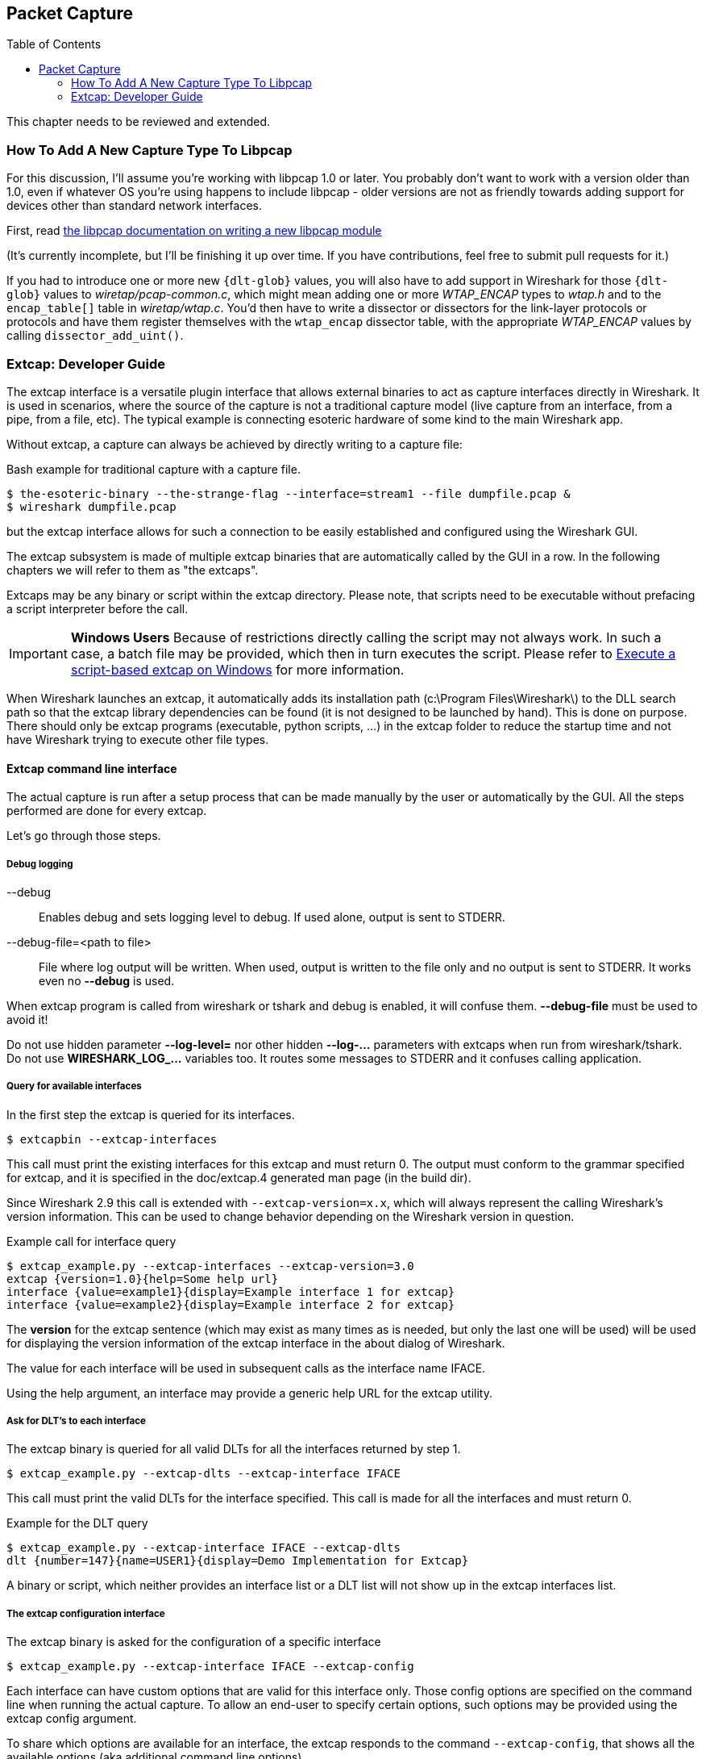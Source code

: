 :toc: macro

// WSDG Chapter Capture

[[ChapterCapture]]

== Packet Capture

toc::[]

****
This chapter needs to be reviewed and extended.
****

[[ChCaptureAddLibpcap]]

=== How To Add A New Capture Type To Libpcap

For this discussion, I'll assume you're working with libpcap 1.0 or
later.  You probably don't want to work with a version older than 1.0,
even if whatever OS you're using happens to include libpcap - older
versions are not as friendly towards adding support for devices other
than standard network interfaces.

First, read
link:https://github.com/the-tcpdump-group/libpcap/blob/master/doc/README.capture-module[the
libpcap documentation on writing a new libpcap module]

(It's currently incomplete, but I'll be finishing it up over time.  If
you have contributions, feel free to submit pull requests for it.)

If you had to introduce one or more new `{dlt-glob}` values, you will
also have to add support in Wireshark for those `{dlt-glob}` values to
_wiretap/pcap-common.c_, which might mean adding one or more
_WTAP_ENCAP_ types to _wtap.h_ and to the `encap_table[]` table in
_wiretap/wtap.c_. You'd then have to write a dissector or dissectors for
the link-layer protocols or protocols and have them register themselves
with the `wtap_encap` dissector table, with the appropriate _WTAP_ENCAP_
values by calling `dissector_add_uint()`.

[[ChCaptureExtcap]]

=== Extcap: Developer Guide

The extcap interface is a versatile plugin interface that allows external binaries
to act as capture interfaces directly in Wireshark. It is used in scenarios, where
the source of the capture is not a traditional capture model (live capture from an
interface, from a pipe, from a file, etc). The typical example is connecting esoteric
hardware of some kind to the main Wireshark app.

Without extcap, a capture can always be achieved by directly writing to a capture file:

.Bash example for traditional capture with a capture file.
[source,bash]
----
$ the-esoteric-binary --the-strange-flag --interface=stream1 --file dumpfile.pcap &
$ wireshark dumpfile.pcap
----

but the extcap interface allows for such a connection to be easily established and
configured using the Wireshark GUI.

The extcap subsystem is made of multiple extcap binaries that are automatically
called by the GUI in a row. In the following chapters we will refer to them as
"the extcaps".

Extcaps may be any binary or script within the extcap directory. Please note, that
scripts need to be executable without prefacing a script interpreter before the call.

IMPORTANT: *Windows Users* Because of restrictions directly calling the script may not always work.
In such a case, a batch file may be provided, which then in turn executes the script.
Please refer to <<ChCaptureExtcapWindowsShell>> for more information.

When Wireshark launches an extcap, it automatically adds its installation path
(c:\Program Files\Wireshark\) to the DLL search path so that the extcap library dependencies
can be found (it is not designed to be launched by hand).  This is done on purpose. There should
only be extcap programs (executable, python scripts, ...) in the extcap folder to reduce the startup
time and not have Wireshark trying to execute other file types.

[[ChCaptureExtcapProcess]]

==== Extcap command line interface

The actual capture is run after a setup process that can be made manually by the
user or automatically by the GUI. All the steps performed are done for every extcap.

Let's go through those steps.

===== Debug logging

--debug::
+
--
Enables debug and sets logging level to debug. If used alone, output is sent to STDERR.
--

--debug-file=<path to file>::
+
--
File where log output will be written. When used, output is written to the file only and no output is sent to STDERR. It works even no *--debug* is used.
--

When extcap program is called from wireshark or tshark and debug is enabled, it will confuse them. *--debug-file* must be used to avoid it!

Do not use hidden parameter *--log-level=* nor other hidden *--log-...* parameters with extcaps when run from wireshark/tshark. Do not use *WIRESHARK_LOG_...* variables too. It routes some messages to STDERR and it confuses calling application.

===== Query for available interfaces

In the first step the extcap is queried for its interfaces.

[source,bash]
----
$ extcapbin --extcap-interfaces
----

This call must print the existing interfaces for this extcap and must return 0.
The output must conform to the grammar specified for extcap, and it is specified
in the doc/extcap.4 generated man page (in the build dir).

Since Wireshark 2.9 this call is extended with `--extcap-version=x.x`, which will
always represent the calling Wireshark's version information. This can be used
to change behavior depending on the Wireshark version in question.

.Example call for interface query
[source,bash]
----
$ extcap_example.py --extcap-interfaces --extcap-version=3.0
extcap {version=1.0}{help=Some help url}
interface {value=example1}{display=Example interface 1 for extcap}
interface {value=example2}{display=Example interface 2 for extcap}
----

The *version* for the extcap sentence (which may exist as many times as is needed, but only
the last one will be used) will be used for displaying the version information of
the extcap interface in the about dialog of Wireshark.

The value for each interface will be used in subsequent calls as the interface name
IFACE.

Using the help argument, an interface may provide a generic help URL for the extcap
utility.

===== Ask for DLT's to each interface

The extcap binary is queried for all valid DLTs for all the interfaces returned by step 1.

[source,bash]
----
$ extcap_example.py --extcap-dlts --extcap-interface IFACE
----

This call must print the valid DLTs for the interface specified. This call is
made for all the interfaces and must return 0.

.Example for the DLT query
[source,bash]
----
$ extcap_example.py --extcap-interface IFACE --extcap-dlts
dlt {number=147}{name=USER1}{display=Demo Implementation for Extcap}
----

A binary or script, which neither provides an interface list or a DLT list will
not show up in the extcap interfaces list.


===== The extcap configuration interface

The extcap binary is asked for the configuration of a specific interface

[source,bash]
----
$ extcap_example.py --extcap-interface IFACE --extcap-config
----

Each interface can have custom options that are valid for this interface only.
Those config options are specified on the command line when running the actual
capture. To allow an end-user to specify certain options, such options may be
provided using the extcap config argument.

To share which options are available for an interface, the extcap responds to
the command `--extcap-config`, that shows all the available options (aka additional command
line options).

Those options are automatically presented via a dialog to the user for the individual
interface.

.Example for interface options
[source,bash]
----
$ extcap_example.py --extcap-interface IFACE --extcap-config
arg {number=0}{call=--delay}{display=Time delay}{tooltip=Time delay between packages}{type=integer}{range=1,15}{required=true}
arg {number=1}{call=--message}{display=Message}{tooltip=Package message content}{placeholder=Please enter a message here ...}{type=string}
arg {number=2}{call=--verify}{display=Verify}{tooltip=Verify package content}{type=boolflag}
arg {number=3}{call=--remote}{display=Remote Channel}{tooltip=Remote Channel Selector}{type=selector}
arg {number=4}{call=--server}{display=IP address for log server}{type=string}{validation=\\b(?:(?:25[0-5]|2[0-4][0-9]|[01]?[0-9][0-9]?)\\.){3}(?:25[0-5]|2[0-4][0-9]|[01]?[0-9][0-9]?)\\b}
value {arg=3}{value=if1}{display=Remote1}{default=true}
value {arg=3}{value=if2}{display=Remote2}{default=false}
----

Now the user can click on the options and change them. They are sent to the
extcap when the capture is launched.

There are three kind of options available:

[horizontal]
Flag:: boolflag for instance expects the option to be present resulting in the corresponding entry set to true, false otherwise
Value:: are value based options and each expect a single value via the command-line call
Selection:: are selections and can be presented multiple times in the command line. Both expect subsequent "value" items in the config list, with the corresponding argument selected via arg


===== The capture process

Once the interfaces are listed and configuration is customized by the user the capture is started.

[source,bash]
----
$ extcap_example.py --extcap-interface IFACE [params] --capture [--extcap-capture-filter CFILTER]
  --fifo FIFO
----

To run the capture, the extcap must implement the `--capture`, `--extcap-capture-filter`
and `--fifo` option.

They are automatically added by Wireshark that opens the fifo for reading. All
the other options are automatically added to run the capture. The extcap interface
is used like all other interfaces (meaning that capture on multiple interfaces, as
well as stopping and restarting the capture is supported).

[[ChCaptureExtcapWindowsShell]]

====== Execute a script-based extcap on Windows

To use scripts on Windows, please generate an <scriptname>.bat inside
the extcap folder, with the following content (in this case for a Python-based extcap utility):

[source,batch]
----
@echo off
<Path to python interpreter> <Path to script file> %*
----

Windows is not able to execute most scripts directly (Powershell being an exception), which also goes for all other script-based formats besides VBScript and PowerShell



==== Extcap Arguments

The extcap interface provides the possibility for generating a GUI dialog to
set and adapt settings for the extcap binary.

All options must provide a number, by which they are identified. No `NUMBER` may be
provided twice. Also all options must present the elements `CALL` and `DISPLAY`, where
call provides the arguments name on the command-line and display the name in the GUI.

Additionally `TOOLTIP` and PLACEHOLDER may be provided, which will give the user an
explanation within the GUI, about what to enter into this field.

These options do have types, for which the following types are being supported:

[horizontal]
INTEGER, UNSIGNED, LONG, DOUBLE:: This provides a field for entering a numeric value of the given data type. A DEFAULT value may be provided, as well as a RANGE
+
[source,python]
----
arg {number=0}{call=--delay}{display=Time delay}{tooltip=Time delay between packages}{type=integer}{range=1,15}{default=0}
----

STRING:: Let the user provide a string to the capture
+
[source,python]
----
arg {number=1}{call=--server}{display=IP Address}{tooltip=IP Address for log server}{type=string}{validation=\\b(?:(?:25[0-5]|2[0-4][0-9]|[01]?[0-9][0-9]?)\\.){3}(?:25[0-5]|2[0-4][0-9]|[01]?[0-9][0-9]?)\\b}
----
+
`validation` allows to provide a regular expression string, which is used to check the user input for validity beyond normal data type or range checks. Back-slashes must be escaped (as in \\b for \b)

PASSWORD:: Let the user provide a masked string to the capture. Password strings are not saved, when the extcap configuration is being saved
+
[source,python]
----
arg {number=0}{call=--password}{display=The user password}{tooltip=The password for the connection}{type=password}
----

BOOLEAN, BOOLFLAG:: This provides the possibility to set a true/false value. BOOLFLAG values will only appear in the command-line if set to true, otherwise they will not be added to the command-line call for the extcap interface
+
[source,python]
----
arg {number=2}{call=--verify}{display=Verify}{tooltip=Verify package content}{type=boolflag}
----

FILESELECT:: Let the user provide a filepath. If MUSTEXIST=true is being provided, the GUI gives the user a dialog for selecting a file. When  MUSTEXIST=false is used, the GUI gives the user a file dialog for saving a file.
+
[source,python]
----
arg {number=3}{call=--logfile}{display=Logfile}{tooltip=A file for log messages}{type=fileselect}{mustexist=false}
----

SELECTOR, RADIO, MULTICHECK:: Optionfields, where the user may choose one or more options from. If PARENT is provided for the value items, the option fields for MULTICHECK and SELECTOR are being presented in a tree-like structure. SELECTOR and RADIO values must present a default value, which will be the value provided to the extcap binary for this argument
+
[source,python]
----
arg {number=3}{call=--remote}{display=Remote Channel}{tooltip=Remote Channel Selector}{type=selector}
value {arg=3}{value=if1}{display=Remote1}{default=true}
value {arg=3}{value=if2}{display=Remote2}{default=false}
----

===== Reload a selector
A selector may be reloaded from the configuration dialog of the extcap application within Wireshark. With the reload argument (defaults to false), the entry can be marked as reloadable.

[source,python]
----
arg {number=3}{call=--remote}{display=Remote Channel}{tooltip=Remote Channel Selector}{type=selector}{reload=true}{placeholder=Load interfaces...}
----

After this has been defined, the user will get a button displayed in the configuration dialog for this extcap application, with the text "Load interfaces..." in this case, and a generic "Reload" text if no text has been provided.

The extcap utility is then called again with all filled out arguments and the additional parameter `--extcap-reload-option <option_name>`. It is expected to return a value section for this option, as it would during normal configuration. The provided option list is then presented as the selection, a previous selected option will be reselected if applicable.

===== Validation of arguments

Arguments may be set with `{required=true}` which enforces a value being provided, before
a capture can be started using the extcap options dialog. This is not being checked, if
the extcap is started via a simple double-click. The necessary fields are marked for the
customer, to ensure a visibility for the end customer of the required argument.

Additionally text and number arguments may also be checked using a regular expression,
which is provided using the validation attribute (see example above). The syntax for
such a check is the same as for Qt RegExp classes. This feature is only active in the
Qt version of Wireshark.


==== Toolbar Controls

An extcap utility can provide configuration for controls to use in an interface toolbar.
These controls are bidirectional and can be used to control the extcap utility while
capturing.

This is useful in scenarios where configuration can be done based on findings in the
capture process, setting temporary values or give other inputs without restarting the
current capture.

.Example of interface definition with toolbar controls
[source,bash]
----
$ extcap_example.py --extcap-interfaces
extcap {version=1.0}{display=Example extcap interface}
interface {value=example1}{display=Example interface 1 for extcap}
interface {value=example2}{display=Example interface 2 for extcap}
control {number=0}{type=string}{display=Message}{tooltip=Package message content. Must start with a capital letter.}{validation=[A-Z]+}{required=true}
control {number=1}{type=selector}{display=Time delay}{tooltip=Time delay between packages}
control {number=2}{type=boolean}{display=Verify}{default=true}{tooltip=Verify package content}
control {number=3}{type=button}{display=Turn on}{tooltip=Turn on or off}
control {number=4}{type=button}{role=logger}{display=Log}{tooltip=Show capture log}
value {control=1}{value=1}{display=1 sec}
value {control=1}{value=2}{display=2 sec}{default=true}
----

All controls will be presented as GUI elements in a toolbar specific to the extcap
utility.  The extcap must not rely on using those controls (they are optional) because
of other capturing tools not using GUI (e.g. tshark, tfshark).


===== Controls
The controls are similar to the ARGUMENTS, but without the CALL element.  All controls
may be given a default value at startup and most can be changed during capture, both
by the extcap and the user (depending on the type of control).

All controls must provide a NUMBER, by which they are identified. No NUMBER may be
provided twice. Also all options must present the elements TYPE and DISPLAY, where
TYPE provides the type of control to add to the toolbar and DISPLAY the name in the GUI.

Additionally TOOLTIP and PLACEHOLDER may be provided, which will give the user an
explanation within the GUI.

All controls, except from the logger, help and restore buttons, may be disabled
(and enabled) in GUI by the extcap during capture. This can be because of set-once
operations, or operations which takes some time to complete.

All control values which are changed by the user (not equal to the default value) will
be sent to the extcap utility when starting a capture.  The extcap utility may choose
to discard initial values and set new values, depending on implementation.

These TYPEs are defined as controls:

[horizontal]
BOOLEAN:: This provides a checkbox with the possibility to set a true/false value.
+
The extcap utility can set a default value at startup, and can change (set) and receive value changes while capturing. When starting a capture the GUI will send the value if different from the default value.
+
The payload is one byte with binary value 0 or 1.
+
Valid Commands: Set value, Enable, Disable.

BUTTON:: This provides a button with different ROLEs:

CONTROL:::: This button will send a signal when pressed. This is the default if no role is configured. The button is only enabled when capturing.
+
The extcap utility can set the button text at startup, and can change (set) the button text and receive button press signals while capturing.  The button is disabled and the button text is restored to the default text when not capturing.
+
The payload is either the button text or empty (signal).
+
Valid Commands: Set value, Enable, Disable.

LOGGER:::: This provides a logger mechanism where the extcap utility can send log entries to be presented in a log window. This communication is unidirectional.
+
The payload is the log entry, and should be ended with a newline. Maximum length is 65535 bytes.
+
Valid Commands: Set log entry, Add log entry.
+
The Set command will clear the log before adding the entry.
+
HELP:::: This button opens the help page, if configured. This role has no controls and will not be used in communication.
+
Valid Commands: NONE.

RESTORE:::: This button will restore all control values to default. This role has no controls and will not be used in communication. The button is only enabled when not capturing.
+
Valid Commands: NONE.

SELECTOR:: This provides a combo box with fixed values which can be selected.
+
The extcap utility can set default values at startup, and add and remove values and receive change in value selection while capturing. When starting a capture the GUI will send the value if different from the default value.
+
The payload is a string with the value, and optionally a string with a display value if this is different from the value. This two string values are separated by a null character.
+
Valid Commands: Set selected value, Add value, Remove value, Enable, Disable.
+
If value is empty the Remove command will remove all entries.

STRING:: This provides a text edit line with the possibility to set a string or any value which can be represented in a string (integer, float, date, etc.).
+
The extcap utility can set a default string value at startup, and can change (set) and receive value changes while capturing. When starting a capture the GUI will send the value if different from the default value.
+
The payload is a string with the value. Maximum length is 32767 bytes.
+
Valid Commands for control: Set value, Enable, Disable.
+
The element VALIDATION allows to provide a regular expression string, which is used to check the user input for validity beyond normal data type or range checks. Back-slashes must be escaped (as in \\b for \b).


===== Messages
In addition to the controls it's possible to send a single message from the extcap
utility to the user.  This message can be put in the status bar or displayed in a
information, warning or error dialog which must be accepted by the user.  This message
does not use the NUMBER argument so this can have any value.


====== Control Protocol

The protocol used to communicate over the control pipes has a fixed size header of
6 bytes and a payload with 0 - 65535 bytes.

.Control packet:
[cols="^m", width="50%"]
|===
|Sync Pipe Indication (1 byte)
|Message Length +
 (3 bytes network order)
|Control Number (1 byte)
|Command (1 byte)
|Payload +
 (0 - 65535 bytes)
|===

.Sync Pipe Indication:
  The common sync pipe indication. This protocol uses the value “T”.

.Message Length:
  Payload length + 2 bytes for control number and command.

.Control Number:
  Unique number to identify the control. This number also gives the order of the controls in the interface toolbar.

.Commands and application for controls
[cols="1,2,3"]
|===
|Command Byte|Command Name|Control type

|0 |Initialized           |none
|1 |Set                   |boolean / button / logger / selector / string
|2 |Add                   |logger / selector
|3 |Remove                |selector
|4 |Enable                |boolean / button / selector / string
|5 |Disable               |boolean / button / selector / string
|6 |Statusbar message     |none
|7 |Information message   |none
|8 |Warning message       |none
|9 |Error message         |none
|===

The `Initialized` command will be sent from the GUI to the extcap utility when all
user changed control values are sent after starting a capture. This is an indication
that the GUI is ready to receive control values.

The GUI will only send `Initialized` and `Set` commands. The extcap utility shall not
send the `Initialized` command.

Messages with unknown control number or command will be silently ignored.


// End of WSDG Chapter Capture
